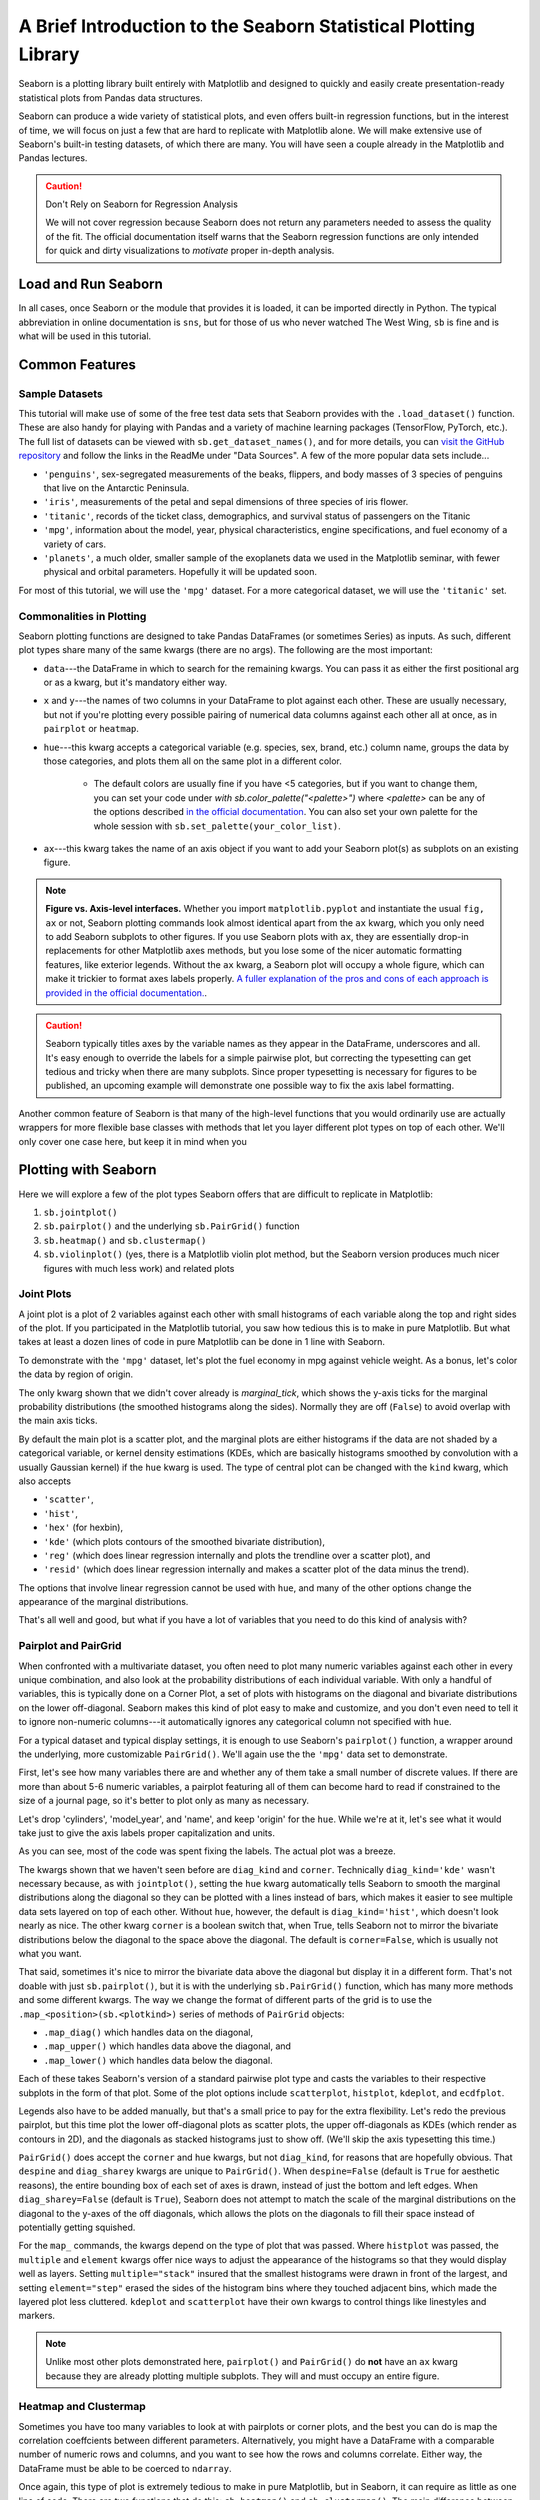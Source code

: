 ################################################################
A Brief Introduction to the Seaborn Statistical Plotting Library
################################################################

Seaborn is a plotting library built entirely with Matplotlib and designed to quickly and easily create presentation-ready statistical plots from Pandas data structures.

Seaborn can produce a wide variety of statistical plots, and even offers built-in regression functions, but in the interest of time, we will focus on just a few that are hard to replicate with Matplotlib alone. We will make extensive use of Seaborn's built-in testing datasets, of which there are many. You will have seen a couple already in the Matplotlib and Pandas lectures.

.. caution:: Don't Rely on Seaborn for Regression Analysis

   We will not cover regression because Seaborn does not return any parameters needed to assess the 
   quality of the fit. The official documentation itself warns that the Seaborn regression functions are
   only intended for quick and dirty visualizations to *motivate* proper in-depth analysis.


Load and Run Seaborn
--------------------

.. tabs::

   .. tab:: HPC2N

      .. important::

         You should for this session load

         .. code-block:: console
        
            ml GCC/12.3.0 Python/3.11.3 SciPy-bundle/2023.07 matplotlib/3.7.2 Tkinter/3.11.3 Seaborn/0.13.2

      As usual, you can check ``ml spider Seaborn`` to see the available versions and how to load them. These Seaborn modules are built to load their Matplotlib and SciPy-bundle dependencies internally.

      If you work at the command line, after importing Matplotlib, you will need to set ``matplotlib.use('Tkinter')`` in order to view your plots. This is not necessary if you work in a GUI like Jupyter or Spyder.

      As of 27-11-2024, ``ml spider Seaborn`` outputs the following versions on Kebnekaise:

      .. code-block:: console

         ----------------------------------------------------------------------------
           Seaborn:
         ----------------------------------------------------------------------------
             Description:
               Seaborn is a Python visualization library based on matplotlib. It
               provides a high-level interface for drawing attractive statistical
               graphics. 
        
              Versions:
                 Seaborn/0.12.1
                 Seaborn/0.12.2
                 Seaborn/0.13.2
        
         ----------------------------------------------------------------------------
           For detailed information about a specific "Seaborn" package (including how to load the modules) use the module's full name.
           Note that names that have a trailing (E) are extensions provided by other modules.
           For example:
        
              $ module spider Seaborn/0.13.2
         ----------------------------------------------------------------------------

   .. tab:: LUNARC
  
      .. important::

         You should for this session load

         .. code-block:: console
        
            ml GCC/13.2.0 Python/3.11.5 SciPy-bundle/2023.11 matplotlib/3.8.2 Seaborn/0.13.2

      On COSMOS, it is recommended that you use the On-Demand Spyder or Jupyter Lab applications to use Seaborn. These applications are configured to load Seaborn and all its dependencies autonatically, including the SciPy-bundle. The demonstrations will be done on Cosmos with Spyder.
  
      If you must work on the command line, then you will need to load Seaborn separately, along with any prerequisite modules. After importing Matplotlib, you will need to set ``matplotlib.use('Tkinter')`` in order to view your plots.
  
      As of 27-11-2024, ``ml spider Seaborn`` outputs the following versions on COSMOS:
  
      .. code-block:: console

         ----------------------------------------------------------------------------
           Seaborn:
         ----------------------------------------------------------------------------
             Description:
               Seaborn is a Python visualization library based on matplotlib. It
               provides a high-level interface for drawing attractive statistical
               graphics. 
         
              Versions:
                 Seaborn/0.11.2
                 Seaborn/0.12.1
                 Seaborn/0.12.2
                 Seaborn/0.13.2
          
         ----------------------------------------------------------------------------
           For detailed information about a specific "Seaborn" package (including how to 
         load the modules) use the module's full name.
           Note that names that have a trailing (E) are extensions provided by other modu
         les.
           For example:
          
              $ module spider Seaborn/0.13.2
         ----------------------------------------------------------------------------

   .. tab:: UPPMAX

      .. important::

         You should for this session load

         .. code-block:: console
        
            module load python/3.11.8
     
      On Rackham, Seaborn/0.13.2 is included in ``python_ML_packages/3.11.8-cpu``. Jupyter-Lab is available but Spyder is not installed centrally.

   .. tab:: Tetralith
     
      .. important::

         You should for this session load

         .. code-block:: console
        
            module load buildtool-easybuild/4.8.0-hpce082752a2 GCC/13.2.0 Python/3.11.5 SciPy-bundle/2023.11 JupyterLab/4.2.0

         - And install ``seaborn`` to ``~/.local/`` if you don't already have it

         .. code-block:: console
        
            pip install seaborn

   .. tab:: Dardel (PDC)

     - Jupyter Lab is only available on Dardel via ThinLinc. 
     - As there are only 30 ThinLinc licenses available at this time, we recommend that you work on the exercises with a local installation on a personal computer. 
     - Do not trust that a ThinLinc session will be available or that On-Demand applications run therein will start in time for you to keep up (it is not unusual for wait times to be longer than the requested walltime). 
     - The exercises were written to work on a regular laptop. If you must work on Dardel, follow the steps below, and view the `exercises <https://github.com/UPPMAX/HPC-python/blob/main/docs/day3/HPC-Pandas-exercises.ipynb>`_ and `solutions <https://github.com/UPPMAX/HPC-python/blob/main/docs/day3/HPC-Pandas-exercises-solutions.ipynb>`_ in the GitHub repository (they should render correctly).

     .. important::

        For this session, you could load

        .. code-block:: console
        
           ml cray-python/3.11.7
     
     On Dardel, all cray-python versions include NumPy, SciPy, and Pandas, and do not require any prerequisites. Matplotlib is separate and will have to be loaded using ``ml PDC/23.12 matplotlib/3.8.2-cpeGNU-23.12``, where PDC/23.12 is a prerequisite. The versions available for for both cray-python and matplotlib are limited because it is generally assumed that most users will build their own environments, but the installed versions are fine for this course.


     - ALTERNATIVE IF THINLINC IS AVAILABLE
     - Start Jupyter from the Menu and it will work! 

          - Default Anaconda 3 has all packages needed for this lesson

     - OR USE SPYDER:
          - start interactive session

          .. code-block:: console 

             salloc --ntasks=4 -t 0:30:00 -p shared --qos=normal -A naiss2025-22-403
             salloc: Pending job allocation 9102757
             salloc: job 9102757 queued and waiting for resources
             salloc: job 9102757 has been allocated resources
             salloc: Granted job allocation 9102757
             salloc: Waiting for resource configuration
             salloc: Nodes nid001057 are ready for job

          We need to ssh to the specific node, like

          .. code-block:: console 

             ssh nid001057

          Use the conda env you created in Exercise 2 in `Use isolated environments <https://uppmax.github.io/HPC-python/day2/use_isolated_environments.html#exercises>`_

          .. code-block:: console

             ml PDC/23.12
             ml miniconda3/24.7.1-0-cpeGNU-23.12
             export CONDA_ENVS_PATH="/cfs/klemming/projects/supr/hpc-python-spring-naiss/$USER/"
             export CONDA_PKG_DIRS="/cfs/klemming/projects/supr/hpc-python-spring-naiss/$USER/"
             source activate spyder-env
             # If needed, install the packages here by: "conda install matplotlib pandas seaborn"
             spyder &

In all cases, once Seaborn or the module that provides it is loaded, it can be imported directly in Python. The typical abbreviation in online documentation is ``sns``, but for those of us who never watched The West Wing, ``sb`` is fine and is what will be used in this tutorial.


Common Features
---------------

Sample Datasets
^^^^^^^^^^^^^^^^

This tutorial will make use of some of the free test data sets that Seaborn provides with the ``.load_dataset()`` function. These are also handy for playing with Pandas and a variety of machine learning packages (TensorFlow, PyTorch, etc.). The full list of datasets can be viewed with ``sb.get_dataset_names()``, and for more details, you can `visit the GitHub repository <https://github.com/mwaskom/seaborn-data>`_ and follow the links in the ReadMe under "Data Sources". A few of the more popular data sets include...

* ``'penguins'``, sex-segregated measurements of the beaks, flippers, and body masses of 3 species of penguins that live on the Antarctic Peninsula.
* ``'iris'``, measurements of the petal and sepal dimensions of three species of iris flower.
* ``'titanic'``, records of the ticket class, demographics, and survival status of passengers on the Titanic
* ``'mpg'``, information about the model, year, physical characteristics, engine specifications, and fuel economy of a variety of cars.
* ``'planets'``, a much older, smaller sample of the exoplanets data we used in the Matplotlib seminar, with fewer physical and orbital parameters. Hopefully it will be updated soon. 

For most of this tutorial, we will use the ``'mpg'`` dataset. For a more categorical dataset, we will use the ``'titanic'`` set.

Commonalities in Plotting
^^^^^^^^^^^^^^^^^^^^^^^^^

Seaborn plotting functions are designed to take Pandas DataFrames (or sometimes Series) as inputs. As such, different plot types share many of the same kwargs (there are no args). The following are the most important:

* ``data``---the DataFrame in which to search for the remaining kwargs. You can pass it as either the first positional arg or as a kwarg, but it's mandatory either way.
* ``x`` and ``y``---the names of two columns in your DataFrame to plot against each other. These are usually necessary, but not if you're plotting every possible pairing of numerical data columns against each other all at once, as in ``pairplot`` or ``heatmap``.
* ``hue``---this kwarg accepts a categorical variable (e.g. species, sex, brand, etc.) column name, groups the data by those categories, and plots them all on the same plot in a different color. 

   - The default colors are usually fine if you have <5 categories, but if you want to change them, you can set your code under `with sb.color_palette("<palette>")` where `<palette>` can be any of the options described `in the official documentation <https://seaborn.pydata.org/generated/seaborn.color_palette.html#seaborn.color_palette>`_. You can also set your own palette for the whole session with ``sb.set_palette(your_color_list)``.

* ``ax``---this kwarg takes the name of an axis object if you want to add your Seaborn plot(s) as subplots on an existing figure.

.. note::
   
   **Figure vs. Axis-level interfaces.** Whether you import ``matplotlib.pyplot`` and instantiate the usual ``fig, ax`` or not, Seaborn plotting commands look almost identical apart from the ``ax`` kwarg, which you only need to add Seaborn subplots to other figures. If you use Seaborn plots with ``ax``, they are essentially drop-in replacements for other Matplotlib axes methods, but you lose some of the nicer automatic formatting features, like exterior legends. Without the ``ax`` kwarg, a Seaborn plot will occupy a whole figure, which can make it trickier to format axes labels properly. `A fuller explanation of the pros and cons of each approach is provided in the official documentation. <https://seaborn.pydata.org/tutorial/function_overview.html#figure-level-vs-axes-level-functions>`_.

.. caution::

   Seaborn typically titles axes by the variable names as they appear in the DataFrame, underscores and all. It's easy enough to override the labels for a simple pairwise plot, but correcting the typesetting can get tedious and tricky when there are many subplots. Since proper typesetting is necessary for figures to be published, an upcoming example will demonstrate one possible way to fix the axis label formatting.

Another common feature of Seaborn is that many of the high-level functions that you would ordinarily use are actually wrappers for more flexible base classes with methods that let you layer different plot types on top of each other. We'll only cover one case here, but keep it in mind when you 


Plotting with Seaborn
---------------------

Here we will explore a few of the plot types Seaborn offers that are difficult to replicate in Matplotlib:

#. ``sb.jointplot()``
#. ``sb.pairplot()`` and the underlying ``sb.PairGrid()`` function
#. ``sb.heatmap()`` and ``sb.clustermap()``
#. ``sb.violinplot()`` (yes, there is a Matplotlib violin plot method, but the Seaborn version produces much nicer figures with much less work) and related plots

Joint Plots
^^^^^^^^^^^

A joint plot is a plot of 2 variables against each other with small histograms of each variable along the top and right sides of the plot. If you participated in the Matplotlib tutorial, you saw how tedious this is to make in pure Matplotlib. But what takes at least a dozen lines of code in pure Matplotlib can be done in 1 line with Seaborn. 

To demonstrate with the ``'mpg'`` dataset, let's plot the fuel economy in mpg against vehicle weight. As a bonus, let's color the data by region of origin.

.. jupyter-execute::

   import seaborn as sb
   mpg = sb.load_dataset('mpg')
   jp = sb.jointplot(data=mpg, x='weight', y='mpg', hue='origin', marginal_ticks=True)
   #fix the labels to make them presentable
   from matplotlib import pyplot as plt
   plt.xlabel('Weight [lbs]')
   plt.ylabel('Fuel Economy [mpg]')

The only kwarg shown that we didn't cover already is `marginal_tick`, which shows the y-axis ticks for the marginal probability distributions (the smoothed histograms along the sides). Normally they are off (``False``) to avoid overlap with the main axis ticks.

By default the main plot is a scatter plot, and the marginal plots are either histograms if the data are not shaded by a categorical variable, or kernel density estimations (KDEs, which are basically histograms smoothed by convolution with a usually Gaussian kernel) if the ``hue`` kwarg is used. The type of central plot can be changed with the ``kind`` kwarg, which also accepts 

- ``'scatter'``, 
- ``'hist'``, 
- ``'hex'`` (for hexbin), 
- ``'kde'`` (which plots contours of the smoothed bivariate distribution), 
- ``'reg'`` (which does linear regression internally and plots the trendline over a scatter plot), and
- ``'resid'`` (which does linear regression internally and makes a scatter plot of the data minus the trend).

The options that involve linear regression cannot be used with ``hue``, and many of the other options change the appearance of the marginal distributions.

That's all well and good, but what if you have a lot of variables that you need to do this kind of analysis with?


Pairplot and PairGrid
^^^^^^^^^^^^^^^^^^^^^

When confronted with a multivariate dataset, you often need to plot many numeric variables against each other in every unique combination, and also look at the probability distributions of each individual variable. With only a handful of variables, this is typically done on a Corner Plot, a set of plots with histograms on the diagonal and bivariate distributions on the lower off-diagonal. Seaborn makes this kind of plot easy to make and customize, and you don't even need to tell it to ignore non-numeric columns---it automatically ignores any categorical column not specified with ``hue``.

For a typical dataset and typical display settings, it is enough to use Seaborn's ``pairplot()`` function, a wrapper around the underlying, more customizable ``PairGrid()``. We'll again use the the ``'mpg'`` data set to demonstrate.

First, let's see how many variables there are and whether any of them take a small number of discrete values. If there are more than about 5-6 numeric variables, a pairplot featuring all of them can become hard to read if constrained to the size of a journal page, so it's better to plot only as many as necessary.


.. jupyter-execute::

   import seaborn as sb
   mpg = sb.load_dataset('mpg')
   print(mpg.info())
   print(mpg.nunique())

Let's drop 'cylinders', 'model_year', and 'name', and keep 'origin' for the ``hue``. While we're at it, let's see what it would take just to give the axis labels proper capitalization and units.

.. jupyter-execute::

   import seaborn as sb
   mpg = sb.load_dataset('mpg')
   temp = mpg.drop(['model_year','cylinders', 'name'], axis='columns')
   g = sb.pairplot(data=temp, diag_kind='kde', corner=True, hue='origin')

   import string
   for i in range(5):
       for j in range(5):
           try:
               xlabel = g.axes[i,j].xaxis.get_label_text()
               ylabel = g.axes[i,j].yaxis.get_label_text()
               if xlabel == 'mpg':
                   g.axes[i,j].set_xlabel('Fuel Economy [mpg]')
               elif xlabel=='weight':
                   g.axes[i,j].set_xlabel('Weight [lbs]')
               else:
                   g.axes[i,j].set_xlabel(string.capwords(xlabel))
                   
               if ylabel == 'mpg':
                   g.axes[i,j].set_ylabel('Fuel Economy [mpg]')
               elif ylabel=='weight':
                   g.axes[i,j].set_ylabel('Weight [lbs]')
               else:
                   g.axes[i,j].set_ylabel(string.capwords(ylabel))
           except AttributeError:
               pass

As you can see, most of the code was spent fixing the labels. The actual plot was a breeze.

The kwargs shown that we haven't seen before are ``diag_kind`` and ``corner``. Technically ``diag_kind='kde'`` wasn't necessary because, as with ``jointplot()``, setting the ``hue`` kwarg automatically tells Seaborn to smooth the marginal distributions along the diagonal so they can be plotted with a lines instead of bars, which makes it easier to see multiple data sets layered on top of each other. Without ``hue``, however, the default is ``diag_kind='hist'``, which doesn't look nearly as nice. The other kwarg ``corner`` is a boolean switch that, when True, tells Seaborn not to mirror the bivariate distributions below the diagonal to the space above the diagonal. The default is ``corner=False``, which is usually not what you want.

That said, sometimes it's nice to mirror the bivariate data above the diagonal but display it in a different form. That's not doable with just ``sb.pairplot()``, but it is with the underlying ``sb.PairGrid()`` function, which has many more methods and some different kwargs. The way we change the format of different parts of the grid is to use the ``.map_<position>(sb.<plotkind>)`` series of methods of ``PairGrid`` objects:

* ``.map_diag()`` which handles data on the diagonal,
* ``.map_upper()`` which handles data above the diagonal, and
* ``.map_lower()`` which handles data below the diagonal.

Each of these takes Seaborn's version of a standard pairwise plot type and casts the variables to their respective subplots in the form of that plot. Some of the plot options include ``scatterplot``, ``histplot``, ``kdeplot``, and ``ecdfplot``.

Legends also have to be added manually, but that's a small price to pay for the extra flexibility. Let's redo the previous pairplot, but this time plot the lower off-diagonal plots as scatter plots, the upper off-diagonals as KDEs (which render as contours in 2D), and the diagonals as stacked histograms just to show off. (We'll skip the axis typesetting this time.)

.. jupyter-execute::

   import seaborn as sb
   mpg = sb.load_dataset('mpg')
   temp = mpg.drop(['model_year','cylinders', 'name'], axis='columns')
   g = sb.PairGrid(data=temp, despine=False, hue='origin', diag_sharey=False)
   g.map_diag(sb.histplot, multiple="stack", element="step")
   g.map_upper(sb.kdeplot)
   g.map_lower(sb.scatterplot)
   g.add_legend()
   plt.show()

``PairGrid()`` does accept the ``corner`` and ``hue`` kwargs, but not ``diag_kind``, for reasons that are hopefully obvious. That ``despine`` and ``diag_sharey`` kwargs are unique to ``PairGrid()``. When ``despine=False`` (default is ``True`` for aesthetic reasons), the entire bounding box of each set of axes is drawn, instead of just the bottom and left edges. When ``diag_sharey=False`` (default is ``True``), Seaborn does not attempt to match the scale of the marginal distributions on the diagonal to the y-axes of the off diagonals, which allows the plots on the diagonals to fill their space instead of potentially getting squished.

For the ``map_`` commands, the kwargs depend on the type of plot that was passed. Where ``histplot`` was passed, the ``multiple`` and ``element`` kwargs offer nice ways to adjust the appearance of the histograms so that they would display well as layers. Setting ``multiple="stack"`` insured that the smallest histograms were drawn in front of the largest, and setting ``element="step"`` erased the sides of the histogram bins where they touched adjacent bins, which made the layered plot less cluttered. ``kdeplot`` and ``scatterplot`` have their own kwargs to control things like linestyles and markers.

.. note::

   Unlike most other plots demonstrated here, ``pairplot()`` and ``PairGrid()`` do **not** have an ``ax`` kwarg because they are already plotting multiple subplots. They will and must occupy an entire figure.


Heatmap and Clustermap
^^^^^^^^^^^^^^^^^^^^^^

Sometimes you have too many variables to look at with pairplots or corner plots, and the best you can do is map the correlation coeffcients between different parameters. Alternatively, you might have a DataFrame with a comparable number of numeric rows and columns, and you want to see how the rows and columns correlate. Either way, the DataFrame must be able to be coerced to ``ndarray``. 

Once again, this type of plot is extremely tedious to make in pure Matplotlib, but in Seaborn, it can require as little as one line of code. There are two functions that do this: ``sb.heatmap()`` and ``sb.clustermap()``. The main difference between the two is that the latter attempts to rearrange variables such that those that are correlated are positioned next to each other on the plot, while the former simply lists the variables in the order they were given in the DataFrame.

The ``mpg`` DataFrame can't be used directly, but the correlation matrix of it can be. Fortunately, ``.corr()`` is a DataFrame method. Let's see what ``heatmap()`` and ``clustermap()`` look like for the numeric columns of ``mpg``.

.. jupyter-execute::

   import seaborn as sb
   mpg = sb.load_dataset('mpg')
   sb.heatmap(mpg.corr(numeric_only=True), annot=True, fmt=".2f", cmap='viridis', cbar_kws={'label':'Correlation Coefficients'})

.. jupyter-execute::

   import seaborn as sb
   mpg = sb.load_dataset('mpg')
   sb.clustermap(mpg.corr(numeric_only=True), annot=True, fmt=".2f", cmap='viridis', cbar_kws={'label':'Correlation Coefficients'})

The most handy kwargs for these two functions is ``annot``, which prints the values of the squares  is ``True`` or accepts an alternative annotation array, and ``cbar_kws``, which accepts formatting kwargs for Matplotlib's ``fig.colorbar()`` as a dictionary. Also shown are ``fmt``, which tells ``annot`` how to render the numbers and uses the same form as the expressions in the curly braces of ``{:}.format()`` after the colon, and ``cmap``, used here to choose a standard Matplotlib colormap instead of Seaborn's default. There are also ``vmin`` and ``vmax`` kwargs to adjust the limits of the colormap, and a ``mask`` kwarg to mask specific squares, among many other kwargs.

.. note::

   There is a bug in Seaborn/0.12.2 that causes ``heatmap()`` and ``clustermap()`` with ``annot=True`` to only label the top row. This is fixed in later versions.



Violin Plots and the Like
^^^^^^^^^^^^^^^^^^^^^^^^^

Seaborn offers several plots in the boxplot/violinplot mold. ``sb.swarmplot()`` (essentially a scatter plot shaped like a violin plot) and ``sb.boxenplot()`` (like a hybrid of box plot and histogram) have no Matplotlib counterpart. Even those with Matplotlib analogs are much easier to make and come out with a much more viewer-friendly appearance. Partly this is because Seaborn makes it so much easier to color different datasets, which in Matplotlib involves painstakingly drawing and filling in separate patches for each dataset. 

In matplotlib, the default violin plot only shows the median, limits, and the kde of the distributions, all in a uniform color. Seaborn also over-plots a thin box-and-whisker plot (without the fliers) to show the quartiles, it shades different datasets by ``hue`` automatically, and it offers a ``split`` feature that allows you to show a second categorical variable on the same plot as long as it only takes 2 values. Let's have a look using the ``'titanic'`` dataset.


.. jupyter-execute::

   import seaborn as sb
   tdf = sb.load_dataset('titanic')
   sb.violinplot(data=tdf, x="class", y="age", hue="alive")

And now let's see the same plot with ``split=True``.

.. jupyter-execute::

   import seaborn as sb
   tdf = sb.load_dataset('titanic')
   sb.violinplot(data=tdf, x="class", y="age", hue="alive", split=True)

There are dozens of other kwargs to control the appearance of different elements of the plot, but exploring them is left as an exercise to the reader. Instead, let's look at a plot that has a similar shape but shows individual data points: ``sb.swarmplot()``. This plot type is useful for smaller datasets where you are suspicious that a KDE or boxplot might smooth out important small-scale structures. 


.. jupyter-execute::

   import seaborn as sb
   tdf = sb.load_dataset('titanic')
   sb.swarmplot(data=tdf, x="class", y="age", hue="alive")

This shows that the ``sb.violinplot()`` version concealed significant differences in the absolute survival rates in each passenger class. Seaborn/0.13.0 and later offer a couple of different kwargs to control the normalization so that you don't have to sacrifice this detail in your violin plots anymore, but these are not available for all students at all HPC centers this year. ``sb.swarmplot()`` may not look as clean, but it may be a more accurate alternative for the time being.


Key Points
----------

- Seaborn makes statistical plots easy and good-looking!
- Seaborn plotting functions take in a Pandas DataFrame, sometimes the names of variables in the DataFrame to extract as ``x`` and ``y``, and often a ``hue`` that makes different subsets of the data appear in different colors depending on the value of the given categorical variable.
- Seaborn also offers datasets to play with.
- Typesetting axes labels can be an issue, though.
